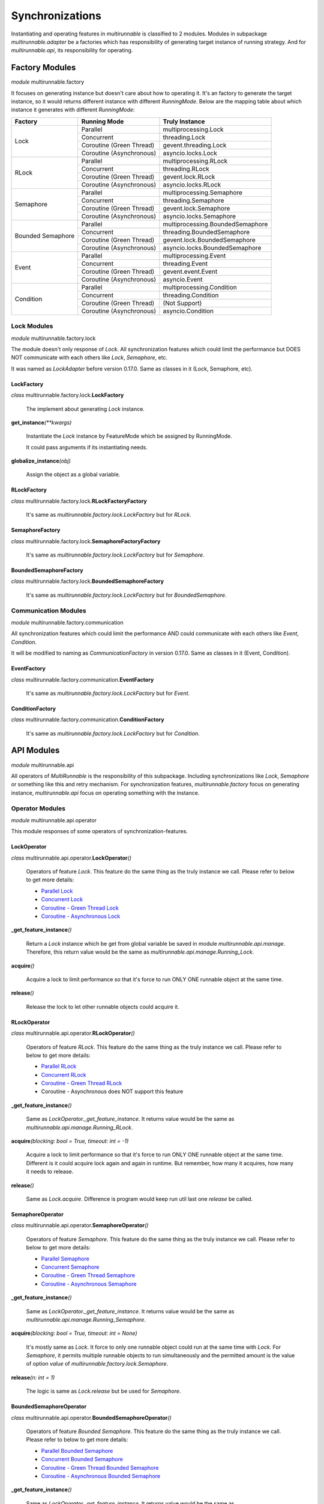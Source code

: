 ==================
Synchronizations
==================

Instantiating and operating features in *multirunnable* is classified to 2 modules.
Modules in subpackage *multirunnable.adapter* be a factories which has responsibility
of generating target instance of running strategy. And for *multirunnable.api*,
its responsibility for operating.

Factory Modules
================

*module* multirunnable.factory

It focuses on generating instance but doesn't care about how to operating it.
It's an factory to generate the target instance, so it would returns different
instance with different *RunningMode*. Below are the mapping table about which
instance it generates with different *RunningMode*:

+-----------------------+------------------------------+--------------------------------------------+
|         Factory       |         Running Mode         |               Truly Instance               |
+=======================+==============================+============================================+
|                       |            Parallel          |            multiprocessing.Lock            |
+                       +------------------------------+--------------------------------------------+
|                       |           Concurrent         |                threading.Lock              |
+         Lock          +------------------------------+--------------------------------------------+
|                       |    Coroutine (Green Thread)  |             gevent.threading.Lock          |
+                       +------------------------------+--------------------------------------------+
|                       |    Coroutine (Asynchronous)  |             asyncio.locks.Lock             |
+-----------------------+------------------------------+--------------------------------------------+
|                       |            Parallel          |            multiprocessing.RLock           |
+                       +------------------------------+--------------------------------------------+
|                       |           Concurrent         |               threading.RLock              |
+         RLock         +------------------------------+--------------------------------------------+
|                       |    Coroutine (Green Thread)  |              gevent.lock.RLock             |
+                       +------------------------------+--------------------------------------------+
|                       |    Coroutine (Asynchronous)  |            asyncio.locks.RLock             |
+-----------------------+------------------------------+--------------------------------------------+
|                       |            Parallel          |          multiprocessing.Semaphore         |
+                       +------------------------------+--------------------------------------------+
|                       |           Concurrent         |             threading.Semaphore            |
+        Semaphore      +------------------------------+--------------------------------------------+
|                       |    Coroutine (Green Thread)  |            gevent.lock.Semaphore           |
+                       +------------------------------+--------------------------------------------+
|                       |    Coroutine (Asynchronous)  |           asyncio.locks.Semaphore          |
+-----------------------+------------------------------+--------------------------------------------+
|                       |            Parallel          |     multiprocessing.BoundedSemaphore       |
+                       +------------------------------+--------------------------------------------+
|                       |           Concurrent         |         threading.BoundedSemaphore         |
+   Bounded Semaphore   +------------------------------+--------------------------------------------+
|                       |    Coroutine (Green Thread)  |         gevent.lock.BoundedSemaphore       |
+                       +------------------------------+--------------------------------------------+
|                       |    Coroutine (Asynchronous)  |      asyncio.locks.BoundedSemaphore        |
+-----------------------+------------------------------+--------------------------------------------+
|                       |            Parallel          |           multiprocessing.Event            |
+                       +------------------------------+--------------------------------------------+
|                       |           Concurrent         |              threading.Event               |
+         Event         +------------------------------+--------------------------------------------+
|                       |    Coroutine (Green Thread)  |                gevent.event.Event          |
+                       +------------------------------+--------------------------------------------+
|                       |    Coroutine (Asynchronous)  |                asyncio.Event               |
+-----------------------+------------------------------+--------------------------------------------+
|                       |            Parallel          |          multiprocessing.Condition         |
+                       +------------------------------+--------------------------------------------+
|                       |           Concurrent         |             threading.Condition            |
+       Condition       +------------------------------+--------------------------------------------+
|                       |    Coroutine (Green Thread)  |                (Not Support)               |
+                       +------------------------------+--------------------------------------------+
|                       |    Coroutine (Asynchronous)  |              asyncio.Condition             |
+-----------------------+------------------------------+--------------------------------------------+

Lock Modules
-------------

*module* multirunnable.factory.lock

The module doesn't only response of *Lock*. All synchronization features which could limit
the performance but DOES NOT communicate with each others like *Lock*, *Semaphore*, etc.

It was named as *LockAdapter* before version 0.17.0. Same as classes in it (Lock, Semaphore, etc).

.. _Factory.Lock - LockFactory:

LockFactory
~~~~~~~~~~~~~

*class* multirunnable.factory.lock.\ **LockFactory**

    The implement about generating *Lock* instance.


**get_instance**\ *(**kwargs)*

    Instantiate the *Lock* instance by FeatureMode which be assigned by RunningMode.

    It could pass arguments if its instantiating needs.


**globalize_instance**\ *(obj)*

    Assign the object as a global variable.

.. _Factory.Lock - RLockFactory:

RLockFactory
~~~~~~~~~~~~~~

*class* multirunnable.factory.lock.\ **RLockFactoryFactory**

    It's same as *multirunnable.factory.lock.LockFactory* but for *RLock*.

.. _Factory.Lock - SemaphoreFactory:

SemaphoreFactory
~~~~~~~~~~~~~~~~~~

*class* multirunnable.factory.lock.\ **SemaphoreFactoryFactory**

    It's same as *multirunnable.factory.lock.LockFactory* but for *Semaphore*.

.. _Factory.Lock - BoundedSemaphoreFactory:

BoundedSemaphoreFactory
~~~~~~~~~~~~~~~~~~~~~~~~~~

*class* multirunnable.factory.lock.\ **BoundedSemaphoreFactory**

    It's same as *multirunnable.factory.lock.LockFactory* but for *BoundedSemaphore*.


Communication Modules
----------------------

*module* multirunnable.factory.communication

All synchronization features which could limit the performance AND could communicate with each others like *Event*, *Condition*.

It will be modified to naming as *CommunicationFactory* in version 0.17.0. Same as classes in it (Event, Condition).

.. _Factory.Communication - EventFactory:

EventFactory
~~~~~~~~~~~~~

*class* multirunnable.factory.communication.\ **EventFactory**

    It's same as *multirunnable.factory.lock.LockFactory* but for *Event*.


.. _Factory.Communication - ConditionFactory:

ConditionFactory
~~~~~~~~~~~~~~~~~

*class* multirunnable.factory.communication.\ **ConditionFactory**

    It's same as *multirunnable.factory.lock.LockFactory* but for *Condition*.



API Modules
=============

*module* multirunnable.api

All operators of *MultiRunnable* is the responsibility of this subpackage.
Including synchronizations like *Lock*, *Semaphore* or something like this and retry mechanism.
For synchronization features, *multirunnable.factory* focus on generating instance, *multirunnable.api* focus on operating something with the instance.

Operator Modules
-----------------

*module* multirunnable.api.operator

This module responses of some operators of synchronization-features.

.. _API.Operator - LockOperator:

LockOperator
~~~~~~~~~~~~~~

*class* multirunnable.api.operator.\ **LockOperator**\ *()*

    Operators of feature *Lock*.
    This feature do the same thing as the truly instance we call. Please refer to below to get more details:

    * `Parallel Lock <https://docs.python.org/3/library/multiprocessing.html#multiprocessing.Lock>`_
    * `Concurrent Lock <https://docs.python.org/3/library/threading.html#lock-objects>`_
    * `Coroutine - Green Thread Lock <https://www.gevent.org/api/gevent.lock.html>`_
    * `Coroutine - Asynchronous Lock <https://docs.python.org/3/library/asyncio-sync.html#asyncio.Lock>`_


**_get_feature_instance**\ *()*

    Return a *Lock* instance which be get from global variable be saved in module *multirunnable.api.manage*.
    Therefore, this return value would be the same as *multirunnable.api.manage.Running_Lock*.


**acquire**\ *()*

    Acquire a lock to limit performance so that it's force to run ONLY ONE runnable object at the same time.


**release**\ *()*

    Release the lock to let other runnable objects could acquire it.


.. _API.Operator - RLockOperator:

RLockOperator
~~~~~~~~~~~~~~

*class* multirunnable.api.operator.\ **RLockOperator**\ *()*

    Operators of feature *RLock*.
    This feature do the same thing as the truly instance we call. Please refer to below to get more details:

    * `Parallel RLock <https://docs.python.org/3/library/multiprocessing.html#multiprocessing.RLock>`_
    * `Concurrent RLock <https://docs.python.org/3/library/threading.html#rlock-objects>`_
    * `Coroutine - Green Thread RLock <https://www.gevent.org/api/gevent.lock.html>`_
    * Coroutine - Asynchronous does NOT support this feature


**_get_feature_instance**\ *()*

    Same as *LockOperator._get_feature_instance*. It returns value would be the
    same as *multirunnable.api.manage.Running_RLock*.


**acquire**\ *(blocking: bool = True, timeout: int = -1)*

    Acquire a lock to limit performance so that it's force to run ONLY ONE runnable object at the same time.
    Different is it could acquire lock again and again in runtime. But remember, how many it acquires, how many it needs to release.


**release**\ *()*

    Same as *Lock.acquire*. Difference is program would keep run util last one *release* be called.


.. _API.Operator - SemaphoreOperator:

SemaphoreOperator
~~~~~~~~~~~~~~~~~~~

*class* multirunnable.api.operator.\ **SemaphoreOperator**\ *()*

    Operators of feature *Semaphore*.
    This feature do the same thing as the truly instance we call. Please refer to below to get more details:

    * `Parallel Semaphore <https://docs.python.org/3/library/multiprocessing.html#multiprocessing.Semaphore>`_
    * `Concurrent Semaphore <https://docs.python.org/3/library/threading.html#semaphore-objects>`_
    * `Coroutine - Green Thread Semaphore <https://www.gevent.org/api/gevent.lock.html>`_
    * `Coroutine - Asynchronous Semaphore <https://docs.python.org/3/library/asyncio-sync.html#asyncio.Semaphore>`_


**_get_feature_instance**\ *()*

    Same as *LockOperator._get_feature_instance*. It returns value would be the
    same as *multirunnable.api.manage.Running_Semaphore*.


**acquire**\ *(blocking: bool = True, timeout: int = None)*

    It's mostly same as *Lock*. It force to only one runnable object could run at the same time with *Lock*.
    For *Semaphore*, it permits multiple runnable objects to run simultaneously and the permitted amount
    is the value of option *value* of *multirunnable.factory.lock.Semaphore*.


**release**\ *(n: int = 1)*

    The logic is same as *Lock.release* but be used for *Semaphore*.


.. _API.Operator - BoundedSemaphoreOperator:

BoundedSemaphoreOperator
~~~~~~~~~~~~~~~~~~~~~~~~~~

*class* multirunnable.api.operator.\ **BoundedSemaphoreOperator**\ *()*

    Operators of feature *Bounded Semaphore*.
    This feature do the same thing as the truly instance we call. Please refer to below to get more details:

    * `Parallel Bounded Semaphore <https://docs.python.org/3/library/multiprocessing.html#multiprocessing.BoundedSemaphore>`_
    * `Concurrent Bounded Semaphore <https://docs.python.org/3/library/threading.html#semaphore-objects>`_
    * `Coroutine - Green Thread Bounded Semaphore <https://www.gevent.org/api/gevent.lock.html>`_
    * `Coroutine - Asynchronous Bounded Semaphore <https://docs.python.org/3/library/asyncio-sync.html#asyncio.BoundedSemaphore>`_


**_get_feature_instance**\ *()*

    Same as *LockOperator._get_feature_instance*. It returns value would be the
    same as *multirunnable.api.manage.Running_Bounded_Semaphore*.


**acquire**\ *(blocking: bool = True, timeout: int = None)*

    This implement is same as *SemaphoreOperator.acquire*.


**release**\ *(n: int = 1)*

    It's also same as *SemaphoreOperator.acquire* but the only one different is
    it has limitation (the argument *n*) in every time it releases.


.. _API.Operator - EventOperator:

EventOperator
~~~~~~~~~~~~~~~

*class* multirunnable.api.operator.\ **EventOperator**\ *()*

    Operators of feature *Event*.
    This feature do the same thing as the truly instance we call. Please refer to below to get more details:

    * `Parallel Event <https://docs.python.org/3/library/multiprocessing.html#multiprocessing.Event>`_
    * `Concurrent Event <https://docs.python.org/3/library/threading.html#event-objects>`_
    * `Coroutine - Green Thread Event <https://www.gevent.org/api/gevent.event.html>`_
    * `Coroutine - Asynchronous Event <https://docs.python.org/3/library/asyncio-sync.html#asyncio.Event>`_


**_event_instance**\ *()*

    Return the *Event* instance.


**_get_feature_instance**\ *()*

    Same as *LockOperator._get_feature_instance*. It returns value would be the
    same as *multirunnable.api.manage.Running_Event*.


**set**\ *()*

    Set a flag to tell other runnable objects could run.


**is_set**\ *()*

    Return bool type value. It's *True* if flag be set or it's *False*.


**wait**\ *(timeout: int = None)*

    Let runnable object waits util flag be set by the method *set*.


**clear**\ *()*

    Clear all flags.


.. _API.Operator - ConditionOperator:

ConditionOperator
~~~~~~~~~~~~~~~~~~~

*class* multirunnable.api.operator.\ **ConditionOperator**\ *()*

    Operators of feature *Condition*.
    This feature do the same thing as the truly instance we call. Please refer to below to get more details:

    * `Parallel Condition <https://docs.python.org/3/library/multiprocessing.html#multiprocessing.Condition>`_
    * `Concurrent Condition <https://docs.python.org/3/library/threading.html#condition-objects>`_
    * Coroutine - Green Thread does NOT support this feature
    * `Coroutine - Asynchronous Condition <https://docs.python.org/3/library/asyncio-sync.html#asyncio.Condition>`_


**_get_feature_instance**\ *()*

    Same as *LockOperator._get_feature_instance*. It returns value would be the
    same as *multirunnable.api.manage.Running_Condition*.


**acquire**\ *(blocking: bool = True, timeout: int = None)*

    Acquire a lock to limit performance. It's same as *LockOperator.acquire*.


**release**\ *()*

    Same as *LockOperator.release*.


**wait**\ *(timeout: int = None)*

    Wait util notified or util a timeout occurs.


**wait_for**\ *(predicate, timeout: int = None)*

    Wait until a condition evaluates to true.


**notify**\ *(n: int = 1)*

    By default, wait up one runnable object on this condition.


**notify_all**\ *()*

    Wait up all runnable objects on this condition.



Adapter Modules
================

*module* multirunnable.adapter

Subpackage *Adapter* for clear and convenient in usage. It combines the features of both 2 subpackages *Factory* and *API*.

About synchronization usage in *multirunnable*, it divides to 2 sections: *Factory* and *API*.
The former generates instance with *RunningMode*; the latter provides all operators of the instance.
However, it doesn't be clear or be convenient to use sometimes. It also needs to care 2 different objects
when you're using.

Let's demonstrate some different usage between *Adapter* and *Factory* with *API*:

Usage with *Adapter*:

.. code-block:: python

    from multirunnable import RunningMode, SimpleExecutor, sleep
    from multirunnable.adapter import Lock

    _lock = Lock(mode=RunningMode.Parallel, init=True)    # Use Lock feature with Adapter object

    def lock_function():
        _lock.acquire()
        print("This is ExampleTargetFunction.target_function.")
        sleep(3)
        _lock.release()

    executor = SimpleExecutor(mode=RunningMode.Parallel, executors=5)
    executor.run(function=lock_function)


Usage with *Factory* and *API*:

.. code-block:: python

    from multirunnable import RunningMode, SimpleExecutor, sleep
    from multirunnable.api import LockOperator
    from multirunnable.factory import LockFactory

    def lock_function():
        _lock_opt = LockOperator()    # Use Lock feature with Operator object
        _lock_opt.acquire()
        print("This is ExampleTargetFunction.target_function.")
        sleep(3)
        _lock_opt.release()

    executor = SimpleExecutor(mode=RunningMode.Parallel, executors=5)
    lock = LockFactory()    # Use Lock feature with Factory object
    executor.run(function=lock_function, features=lock)


About second one of above demonstrations, it generates instance by object *LockFactory*
and operates the Lock feature with object *LockOperator*. It must to care about what thing
to do and when to call it. But it doesn't if it uses with object *Lock*.

Objects in it has all the attributes of *Factory* and *API*. And the attribute's name
also the same between them. So what attributes *Factory* or *API* they have, what
attributes *Adapter* it has.

This is new in version 0.17.0.

The modules of subpackage *Adapter*:

* module: *multirunnable.adapter.lock*

    * Lock
        * :ref:`Factory.Lock - LockFactory`
        * :ref:`API.Operator - LockOperator`
    * RLock
        * :ref:`Factory.Lock - RLockFactory`
        * :ref:`API.Operator - RLockOperator`
    * Semaphore
        * :ref:`Factory.Lock - SemaphoreFactory`
        * :ref:`API.Operator - SemaphoreOperator`
    * BoundedSemaphore
        * :ref:`Factory.Lock - BoundedSemaphoreFactory`
        * :ref:`API.Operator - BoundedSemaphoreOperator`

* module: *multirunnable.adapter.communication*
    * Event
        * :ref:`Factory.Communication - EventFactory`
        * :ref:`API.Operator - EventOperator`
    * Condition
        * :ref:`Factory.Communication - ConditionFactory`
        * :ref:`API.Operator - ConditionOperator`

